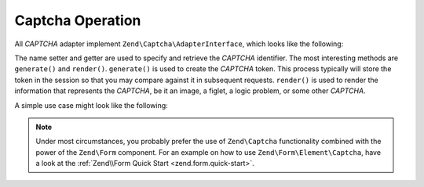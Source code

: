 .. _zend.captcha.operation:

Captcha Operation
=================

All *CAPTCHA* adapter implement ``Zend\Captcha\AdapterInterface``, which looks like the following:

.. code-block:: php
   :linenos:

   namespace Zend\Captcha;

   use Zend\Validator\ValidatorInterface;

   interface AdapterInterface extends ValidatorInterface
   {
       public function generate();

       public function setName($name);

       public function getName();

       // Get helper name used for rendering this captcha type
       public function getHelperName();
   }

The name setter and getter are used to specify and retrieve the *CAPTCHA* identifier. The most interesting methods are ``generate()`` and ``render()``. ``generate()`` is used to create the *CAPTCHA* token. This process typically will store the token in the session so that you may compare against it in subsequent requests. ``render()`` is used to render the information that represents the *CAPTCHA*, be it an image, a figlet, a logic problem, or some other *CAPTCHA*.

A simple use case might look like the following:

.. code-block:: php
   :linenos:

   // Originating request:
   $captcha = new Zend\Captcha\Figlet(array(
       'name' => 'foo',
       'wordLen' => 6,
       'timeout' => 300,
   ));

   $id = $captcha->generate();

   //this will output a Figlet string
   echo $captcha->getFiglet()->render($captcha->getWord());


   // On a subsequent request:
   // Assume a captcha setup as before, with corresponding form fields, the value of $_POST['foo']
   // would be key/value array: id => captcha ID, input => captcha value
   if ($captcha->isValid($_POST['foo'], $_POST)) {
       // Validated!
   }

.. note::

   Under most circumstances, you probably prefer the use of ``Zend\Captcha`` functionality combined with the power of the ``Zend\Form`` component. For an example on how to use ``Zend\Form\Element\Captcha``, have a look at the :ref:`Zend\\Form Quick Start <zend.form.quick-start>`.


